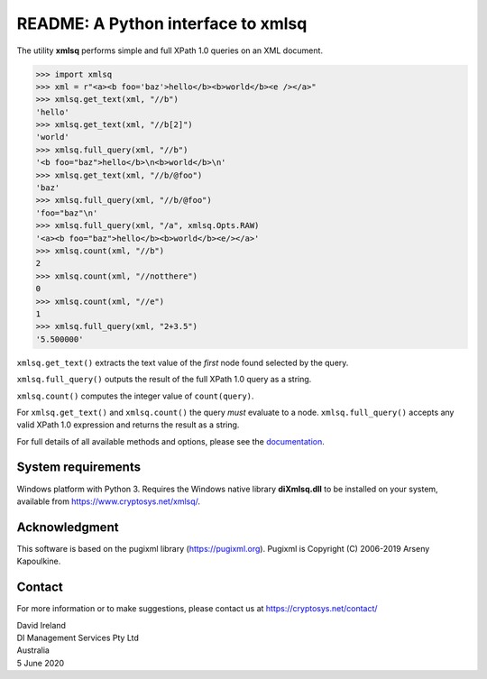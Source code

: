 README: A Python interface to xmlsq
===================================

The utility **xmlsq** performs simple and full XPath 1.0 queries on an XML document.

>>> import xmlsq
>>> xml = r"<a><b foo='baz'>hello</b><b>world</b><e /></a>"
>>> xmlsq.get_text(xml, "//b")
'hello'
>>> xmlsq.get_text(xml, "//b[2]")
'world'
>>> xmlsq.full_query(xml, "//b")
'<b foo="baz">hello</b>\n<b>world</b>\n'
>>> xmlsq.get_text(xml, "//b/@foo")
'baz'
>>> xmlsq.full_query(xml, "//b/@foo")
'foo="baz"\n'
>>> xmlsq.full_query(xml, "/a", xmlsq.Opts.RAW)
'<a><b foo="baz">hello</b><b>world</b><e/></a>'
>>> xmlsq.count(xml, "//b")
2
>>> xmlsq.count(xml, "//notthere")
0
>>> xmlsq.count(xml, "//e")
1
>>> xmlsq.full_query(xml, "2+3.5")
'5.500000'

``xmlsq.get_text()`` extracts the text value of the *first* node found selected by the query.

``xmlsq.full_query()`` outputs the result of the full XPath 1.0 query as a string.

``xmlsq.count()`` computes the integer value of ``count(query)``.

For ``xmlsq.get_text()`` and ``xmlsq.count()`` the query *must* evaluate to a node.
``xmlsq.full_query()`` accepts any valid XPath 1.0 expression and returns the result as a string.

For full details of all available methods and options, please see the `documentation <https://www.cryptosys.net/xmlsq/pydocxmlsq/index.html>`_.
	

System requirements
-------------------

Windows platform with Python 3.
Requires the Windows native library **diXmlsq.dll** to be installed on your system, available from
https://www.cryptosys.net/xmlsq/.

Acknowledgment
--------------

This software is based on the pugixml library (https://pugixml.org). Pugixml is Copyright (C) 2006-2019 Arseny Kapoulkine.

Contact
-------

For more information or to make suggestions, please contact us at
https://cryptosys.net/contact/

| David Ireland
| DI Management Services Pty Ltd
| Australia
| 5 June 2020
